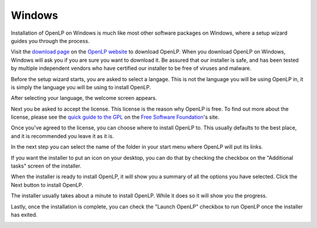 .. _install-windows:

Windows
=======
Installation of OpenLP on Windows is much like most other software packages on
Windows, where a setup wizard guides you through the process.

Visit the `download page <http://openlp.org/en/download>`_ on the
`OpenLP website <http://openlp.org/>`_ to download OpenLP. When you download
OpenLP on Windows, Windows will ask you if you are sure you want to download
it. Be assured that our installer is safe, and has been tested by multiple
independent vendors who have certified our installer to be free of viruses and
malware.

.. image:: ../screenshots/install/windows/1-download.png

Before the setup wizard starts, you are asked to select a langage. This is not
the language you will be using OpenLP in, it is simply the language you will
be using to install OpenLP.

.. image:: ../screenshots/install/windows/2-select-language.png

After selecting your language, the welcome screen appears.

.. image:: ../screenshots/install/windows/3-welcome.png

Next you be asked to accept the license. This license is the reason why OpenLP
is free. To find out more about the license, please see the
`quick guide to the GPL <http://www.gnu.org/licenses/quick-guide-gplv3.html>`_
on the `Free Software Foundation <http://www.fsf.org/>`_'s site.

.. image:: ../screenshots/install/windows/4-license.png

Once you've agreed to the license, you can choose where to install OpenLP to.
This usually defaults to the best place, and it is recommended you leave it
as it is.

.. image:: ../screenshots/install/windows/5-install-location.png

In the next step you can select the name of the folder in your start menu
where OpenLP will put its links.

.. image:: ../screenshots/install/windows/6-start-menu.png

If you want the installer to put an icon on your desktop, you can do that by
checking the checkbox on the "Additional tasks" screen of the installer.

.. image:: ../screenshots/install/windows/7-additional-tasks.png

When the installer is ready to install OpenLP, it will show you a summary of
all the options you have selected. Click the Next button to install OpenLP.

.. image:: ../screenshots/install/windows/8-summary.png

The installer usually takes about a minute to install OpenLP. While it does so
it will show you the progress.

.. image:: ../screenshots/install/windows/9-progress.png

Lastly, once the installation is complete, you can check the "Launch OpenLP"
checkbox to run OpenLP once the installer has exited.

.. image:: ../screenshots/install/windows/10-complete.png
